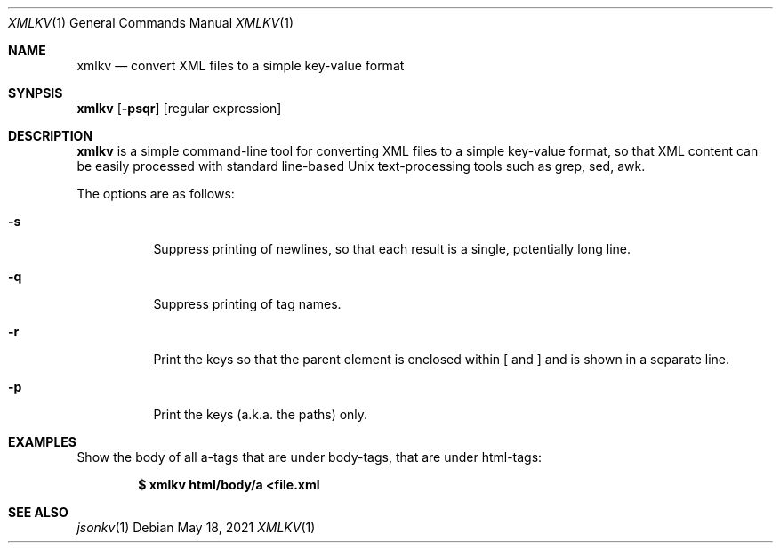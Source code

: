 .Dd $Mdocdate: May 18 2021 $
.Dt XMLKV 1
.Os
.Sh NAME
.Nm xmlkv
.Nd convert XML files to a simple key-value format
.Sh SYNPSIS
.Nm
.Op Fl psqr
.Op regular expression
.Sh DESCRIPTION
.Nm xmlkv
is a simple command-line tool for converting XML files to a simple
key-value format, so that XML content can be easily processed with
standard line-based Unix text-processing tools such as grep, sed, awk.
.Pp
The options are as follows:
.Bl -tag -width Ds
.It Fl s
Suppress printing of newlines, so that each result is a single, potentially
long line.
.It Fl q
Suppress printing of tag names.
.It Fl r
Print the keys so that the parent element is enclosed within [ and ] and is
shown in a separate line.
.It Fl p
Print the keys (a.k.a. the paths) only.
.El
.Sh EXAMPLES
Show the body of all a-tags that are under body-tags, that are under
html-tags:
.Pp
.Dl $ xmlkv html/body/a <file.xml
.Sh SEE ALSO
.Xr jsonkv 1
